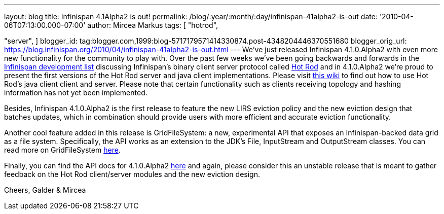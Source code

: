 ---
layout: blog
title: Infinispan 4.1Alpha2 is out!
permalink: /blog/:year/:month/:day/infinispan-41alpha2-is-out
date: '2010-04-06T07:13:00.000-07:00'
author: Mircea Markus
tags: [ "hotrod",

"server",
]
blogger_id: tag:blogger.com,1999:blog-5717179571414330874.post-4348204446370551680
blogger_orig_url: https://blog.infinispan.org/2010/04/infinispan-41alpha2-is-out.html
---
We've just released Infinispan 4.1.0.Alpha2 with even more new
functionality for the community to play with. Over the past few weeks
we've been going backwards and forwards in the
http://lists.jboss.org/pipermail/infinispan-dev[Infinispan development
list] discussing Infinispan's binary client server protocol called
http://community.jboss.org/docs/DOC-14421[Hot Rod] and in 4.1.0.Alpha2
we're proud to present the first versions of the Hot Rod server and java
client implementations. Please visit
http://community.jboss.org/docs/DOC-15093[this wiki] to find out how to
use Hot Rod's java client client and server. Please note that certain
functionality such as clients receiving topology and hashing information
has not yet been implemented.

Besides, Infinispan 4.1.0.Alpha2 is the first release to feature the new
LIRS eviction policy and the new eviction design that batches updates,
which in combination should provide users with more efficient and
accurate eviction functionality.

Another cool feature added in this release is GridFileSystem: a new,
experimental API that exposes an Infinispan-backed data grid as a file
system. Specifically, the API works as an extension to the JDK's File,
InputStream and OutputStream classes. You can read more on
GridFileSystem http://community.jboss.org/wiki/GridFileSystem[here].

Finally, you can find the API docs for 4.1.0.Alpha2
http://docs.jboss.org/infinispan/4.1/apidocs[here] and again, please
consider this an unstable release that is meant to gather feedback on
the Hot Rod client/server modules and the new eviction design.

Cheers,
Galder & Mircea
